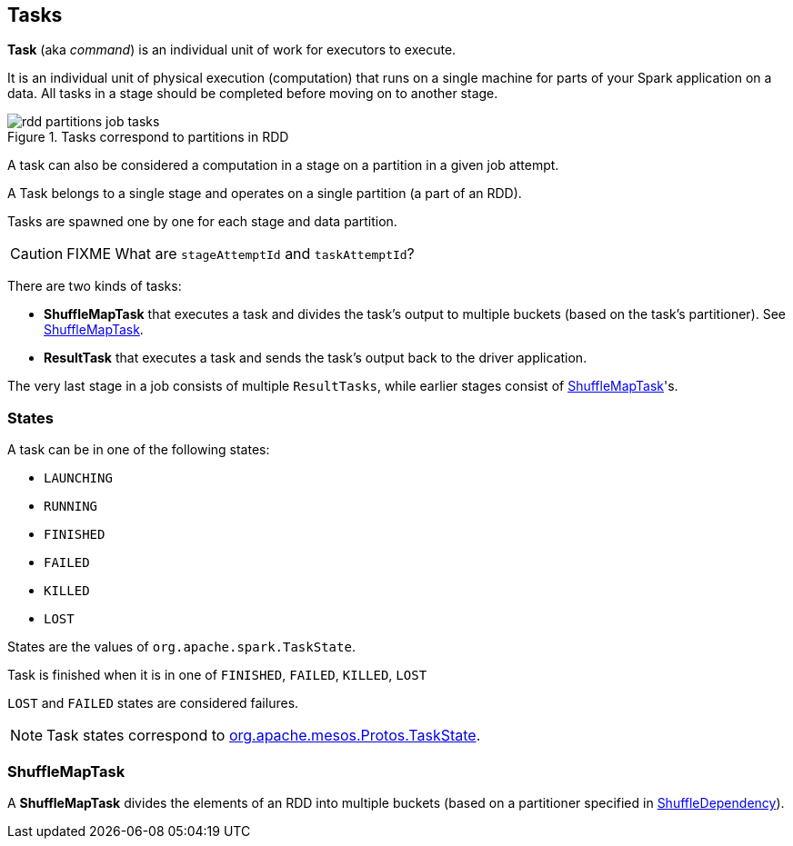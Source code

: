 == Tasks

*Task*  (aka _command_) is an individual unit of work for executors to execute.

It is an individual unit of physical execution (computation) that runs on a single machine for parts of your Spark application on a data. All tasks in a stage should be completed before moving on to another stage.

.Tasks correspond to partitions in RDD
image::images/rdd-partitions-job-tasks.png[align="center"]

A task can also be considered a computation in a stage on a partition in a given job attempt.

A Task belongs to a single stage and operates on a single partition (a part of an RDD).

Tasks are spawned one by one for each stage and data partition.

CAUTION: FIXME What are `stageAttemptId` and `taskAttemptId`?

There are two kinds of tasks:

* *ShuffleMapTask* that executes a task and divides the task's output to multiple buckets (based on the task's partitioner). See <<shufflemaptask, ShuffleMapTask>>.
* *ResultTask* that executes a task and sends the task's output back to the driver application.

The very last stage in a job consists of multiple `ResultTasks`, while earlier stages consist of <<shufflemaptask, ShuffleMapTask>>'s.

=== [[states]] States

A task can be in one of the following states:

* `LAUNCHING`
* `RUNNING`
* `FINISHED`
* `FAILED`
* `KILLED`
* `LOST`

States are the values of `org.apache.spark.TaskState`.

Task is finished when it is in one of `FINISHED`, `FAILED`, `KILLED`, `LOST`

`LOST` and `FAILED` states are considered failures.

NOTE: Task states correspond to https://github.com/apache/mesos/blob/master/include/mesos/mesos.proto[org.apache.mesos.Protos.TaskState].

=== [[shufflemaptask]] ShuffleMapTask

A *ShuffleMapTask* divides the elements of an RDD into multiple buckets (based on a partitioner specified in link:spark-rdd-dependencies.adoc#ShuffleDependency[ShuffleDependency]).
